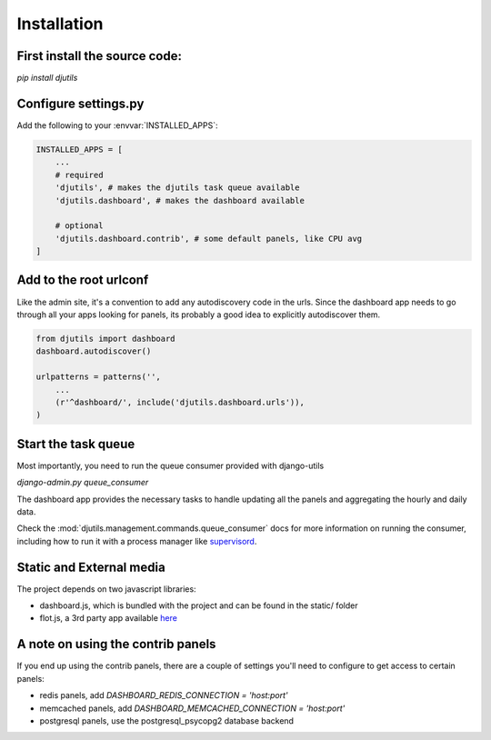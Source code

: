 Installation
============

First install the source code:
------------------------------

`pip install djutils`


Configure settings.py
---------------------

Add the following to your :envvar:`INSTALLED_APPS`:

.. code-block:: python

    INSTALLED_APPS = [
        ...
        # required
        'djutils', # makes the djutils task queue available
        'djutils.dashboard', # makes the dashboard available
        
        # optional
        'djutils.dashboard.contrib', # some default panels, like CPU avg
    ]

Add to the root urlconf
-----------------------

Like the admin site, it's a convention to add any autodiscovery code in the urls.
Since the dashboard app needs to go through all your apps looking for panels,
its probably a good idea to explicitly autodiscover them.

.. code-block:: python

    from djutils import dashboard
    dashboard.autodiscover()
    
    urlpatterns = patterns('',
        ...
        (r'^dashboard/', include('djutils.dashboard.urls')),
    )

Start the task queue
--------------------

Most importantly, you need to run the queue consumer provided with django-utils

`django-admin.py queue_consumer`

The dashboard app provides the necessary tasks to handle updating all the panels
and aggregating the hourly and daily data.

Check the :mod:`djutils.management.commands.queue_consumer` docs
for more information on running the consumer, including how to run it with
a process manager like `supervisord <http://supervisord.org>`_.

Static and External media
-------------------------

The project depends on two javascript libraries:

* dashboard.js, which is bundled with the project and can be found in the static/ folder
* flot.js, a 3rd party app available `here <http://code.google.com/p/flot/>`_

A note on using the contrib panels
----------------------------------

If you end up using the contrib panels, there are a couple of settings you'll
need to configure to get access to certain panels:

* redis panels, add `DASHBOARD_REDIS_CONNECTION = 'host:port'`
* memcached panels, add `DASHBOARD_MEMCACHED_CONNECTION = 'host:port'`
* postgresql panels, use the postgresql_psycopg2 database backend
